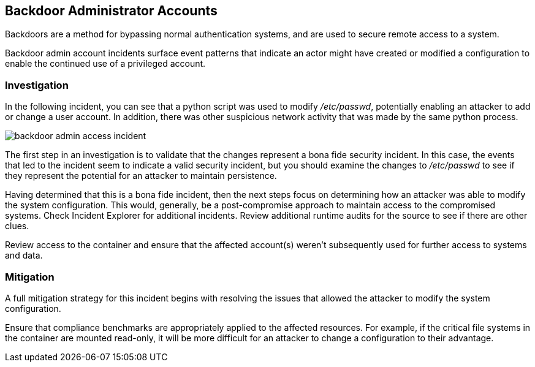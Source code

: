 [#backdoor-admin-accounts]
== Backdoor Administrator Accounts

Backdoors are a method for bypassing normal authentication systems, and are used to secure remote access to a system.

Backdoor admin account incidents surface event patterns that indicate an actor might have created or modified a configuration to enable the continued use of a privileged account.

[#investigation]
=== Investigation

In the following incident, you can see that a python script was used to modify _/etc/passwd_, potentially enabling an attacker to add or change a user account. In addition, there was other suspicious network activity that was made by the same python process.

image::runtime-security/backdoor-admin-access-incident.png[]

The first step in an investigation is to validate that the changes represent a bona fide security incident.
In this case, the events that led to the incident seem to indicate a valid security incident, but you should examine the changes to _/etc/passwd_ to see if they represent the potential for an attacker to maintain persistence.

Having determined that this is a bona fide incident, then the next steps focus on determining how an attacker was able to modify the system configuration.
This would, generally, be a post-compromise approach to maintain access to the compromised systems.
Check Incident Explorer for additional incidents.
Review additional runtime audits for the source to see if there are other clues.

Review access to the container and ensure that the affected account(s) weren’t subsequently used for further access to systems and data.

[#mitigation]
=== Mitigation

A full mitigation strategy for this incident begins with resolving the issues that allowed the attacker to modify the system configuration.

Ensure that compliance benchmarks are appropriately applied to the affected resources. For example, if the critical file systems in the container are mounted read-only, it will be more difficult for an attacker to change a configuration to their advantage.

